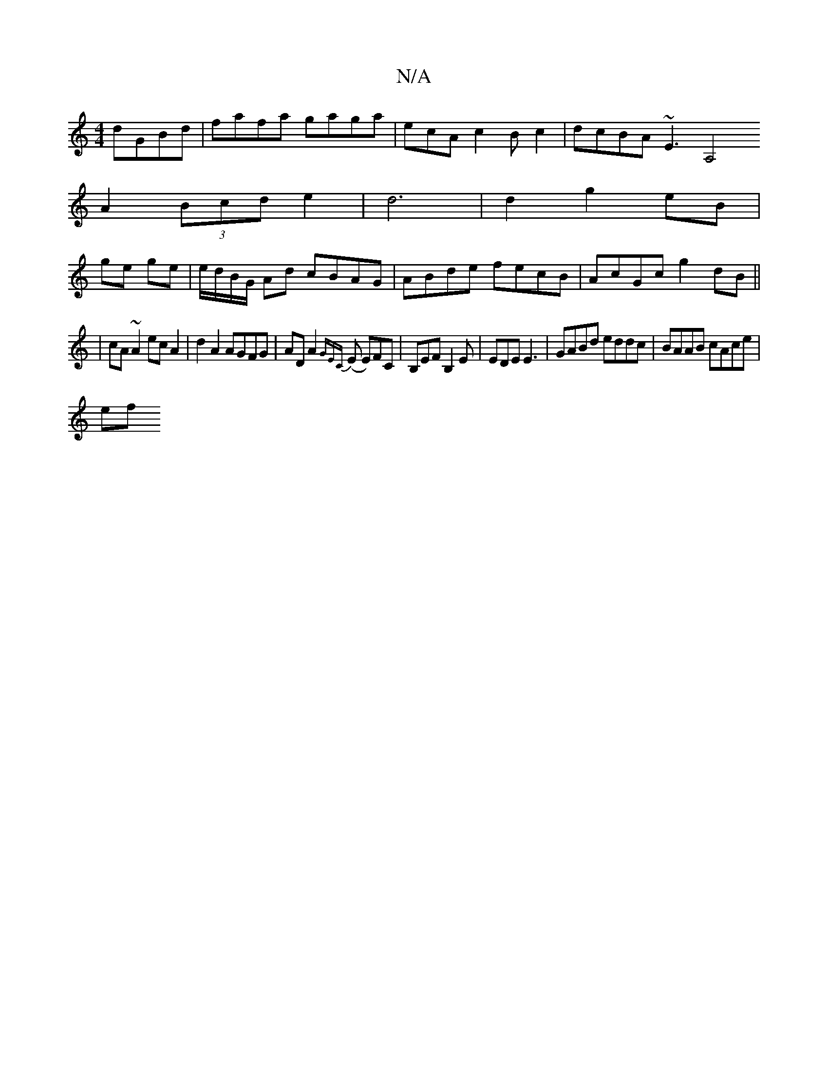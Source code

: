 X:1
T:N/A
M:4/4
R:N/A
K:Cmajor
3 dGBd|fafa gaga|ecAc2Bc2|dcBA ~E3[A,4 | 
A2 (3Bcd e2|d6|d2 g2 eB|
ge ge|e/d/B/G/ Ad cBAG|ABde fecB|AcGc g2 dB||
|cA ~A2 ec A2|d2 A2 AGFG|ADA2 {GEC}(E E)FC | B,EF B,2 E|EDE E3 |GABd eddc|BAAB cAce|
ef